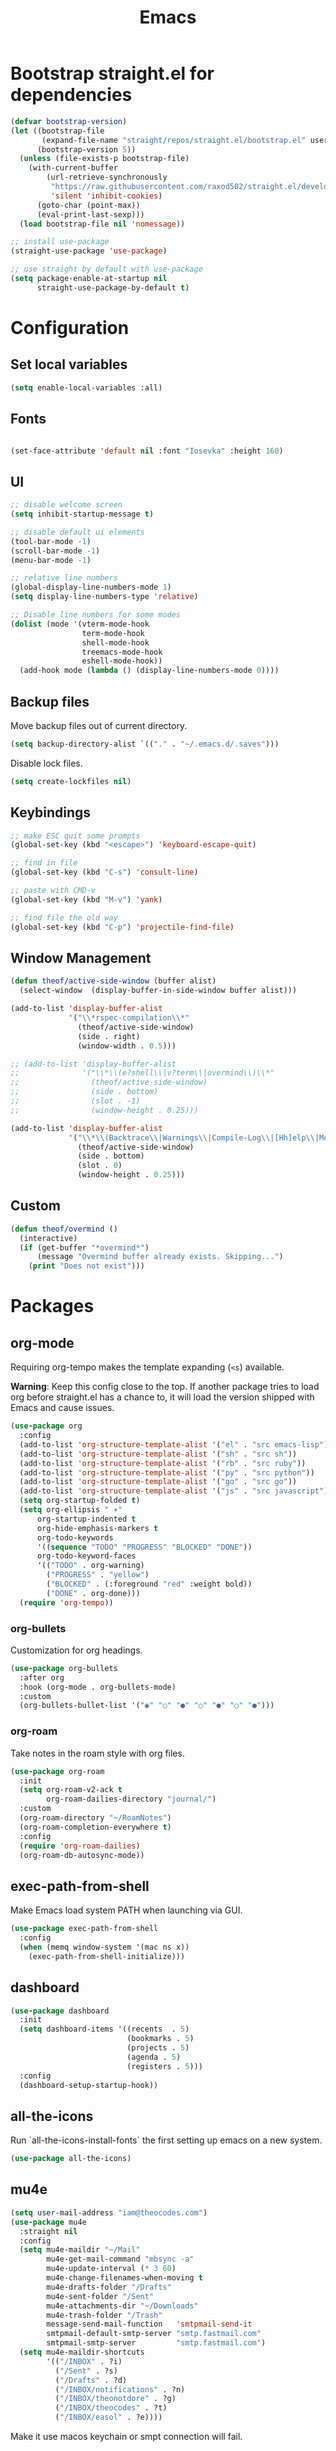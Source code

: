 #+TITLE: Emacs
#+PROPERTY: header-args :tangle ~/.emacs.d/init.el

* Bootstrap straight.el for dependencies

#+begin_src emacs-lisp
  (defvar bootstrap-version)
  (let ((bootstrap-file
         (expand-file-name "straight/repos/straight.el/bootstrap.el" user-emacs-directory))
        (bootstrap-version 5))
    (unless (file-exists-p bootstrap-file)
      (with-current-buffer
          (url-retrieve-synchronously
           "https://raw.githubusercontent.com/raxod502/straight.el/develop/install.el"
           'silent 'inhibit-cookies)
        (goto-char (point-max))
        (eval-print-last-sexp)))
    (load bootstrap-file nil 'nomessage))

  ;; install use-package
  (straight-use-package 'use-package)

  ;; use straight by default with use-package
  (setq package-enable-at-startup nil
        straight-use-package-by-default t)
#+end_src

* Configuration
** Set local variables

#+begin_src emacs-lisp
  (setq enable-local-variables :all)
#+end_src

** Fonts

#+begin_src emacs-lisp

  (set-face-attribute 'default nil :font "Iosevka" :height 160)

#+end_src

** UI

#+begin_src emacs-lisp
  ;; disable welcome screen
  (setq inhibit-startup-message t) 

  ;; disable default ui elements
  (tool-bar-mode -1)
  (scroll-bar-mode -1)
  (menu-bar-mode -1)

  ;; relative line numbers
  (global-display-line-numbers-mode 1)
  (setq display-line-numbers-type 'relative)

  ;; Disable line numbers for some modes
  (dolist (mode '(vterm-mode-hook
                  term-mode-hook
                  shell-mode-hook
                  treemacs-mode-hook
                  eshell-mode-hook))
    (add-hook mode (lambda () (display-line-numbers-mode 0))))
#+end_src
** Backup files

Move backup files out of current directory.

#+begin_src emacs-lisp
  (setq backup-directory-alist `(("." . "~/.emacs.d/.saves")))
#+end_src

Disable lock files.

#+begin_src emacs-lisp
  (setq create-lockfiles nil)
#+end_src

** Keybindings

#+begin_src emacs-lisp
  ;; make ESC quit some prompts
  (global-set-key (kbd "<escape>") 'keyboard-escape-quit)

  ;; find in file
  (global-set-key (kbd "C-s") 'consult-line)

  ;; paste with CMD-v
  (global-set-key (kbd "M-v") 'yank)

  ;; find file the old way
  (global-set-key (kbd "C-p") 'projectile-find-file)
#+end_src

** Window Management

#+begin_src emacs-lisp
  (defun theof/active-side-window (buffer alist) 
    (select-window  (display-buffer-in-side-window buffer alist)))

  (add-to-list 'display-buffer-alist
               '("\\*rspec-compilation\\*"
                 (theof/active-side-window)
                 (side . right)
                 (window-width . 0.5)))

  ;; (add-to-list 'display-buffer-alist
  ;;              '("\\*\\(e?shell\\|v?term\\|overmind\\)\\*"
  ;;                (theof/active-side-window)
  ;;                (side . bottom)
  ;;                (slot . -1)
  ;;                (window-height . 0.25)))

  (add-to-list 'display-buffer-alist
               '("\\*\\(Backtrace\\|Warnings\\|Compile-Log\\|[Hh]elp\\|Messages\\)\\*"
                 (theof/active-side-window)
                 (side . bottom)
                 (slot . 0)
                 (window-height . 0.25)))
#+end_src

** Custom

#+begin_src emacs-lisp
  (defun theof/overmind ()
    (interactive)
    (if (get-buffer "*overmind*")
        (message "Overmind buffer already exists. Skipping...")
      (print "Does not exist")))
#+end_src

* Packages
** org-mode

Requiring org-tempo makes the template expanding (=<s=) available. 

*Warning*: Keep this config close to the top. If another package tries to load
org before straight.el has a chance to, it will load the version shipped with
Emacs and cause issues.

#+begin_src emacs-lisp
  (use-package org
    :config
    (add-to-list 'org-structure-template-alist '("el" . "src emacs-lisp"))
    (add-to-list 'org-structure-template-alist '("sh" . "src sh"))
    (add-to-list 'org-structure-template-alist '("rb" . "src ruby"))
    (add-to-list 'org-structure-template-alist '("py" . "src python"))
    (add-to-list 'org-structure-template-alist '("go" . "src go"))
    (add-to-list 'org-structure-template-alist '("js" . "src javascript"))
    (setq org-startup-folded t)
    (setq org-ellipsis " ▾"
	    org-startup-indented t
	    org-hide-emphasis-markers t
	    org-todo-keywords
	    '((sequence "TODO" "PROGRESS" "BLOCKED" "DONE"))
	    org-todo-keyword-faces
	    '(("TODO" . org-warning)
	      ("PROGRESS" . "yellow")
	      ("BLOCKED" . (:foreground "red" :weight bold))
	      ("DONE" . org-done)))
    (require 'org-tempo))
#+end_src

*** org-bullets

Customization for org headings.

#+begin_src emacs-lisp
  (use-package org-bullets
    :after org
    :hook (org-mode . org-bullets-mode)
    :custom
    (org-bullets-bullet-list '("◉" "○" "●" "○" "●" "○" "●")))
#+end_src

*** org-roam

Take notes in the roam style with org files.

#+begin_src emacs-lisp
 (use-package org-roam
   :init
   (setq org-roam-v2-ack t
         org-roam-dailies-directory "journal/")
   :custom
   (org-roam-directory "~/RoamNotes")
   (org-roam-completion-everywhere t)
   :config
   (require 'org-roam-dailies)
   (org-roam-db-autosync-mode))
#+end_src

** exec-path-from-shell

Make Emacs load system PATH when launching via GUI.

#+begin_src emacs-lisp
  (use-package exec-path-from-shell
    :config
    (when (memq window-system '(mac ns x))
      (exec-path-from-shell-initialize)))
#+end_src

** dashboard

#+begin_src emacs-lisp
  (use-package dashboard
    :init
    (setq dashboard-items '((recents  . 5)
                            (bookmarks . 5)
                            (projects . 5)
                            (agenda . 5)
                            (registers . 5)))
    :config
    (dashboard-setup-startup-hook))
#+end_src

** all-the-icons

Run `all-the-icons-install-fonts` the first setting up emacs on a new system.

#+begin_src emacs-lisp
  (use-package all-the-icons)
#+end_src
** mu4e

#+begin_src emacs-lisp
     (setq user-mail-address "iam@theocodes.com")
     (use-package mu4e
       :straight nil
       :config
       (setq mu4e-maildir "~/Mail"
             mu4e-get-mail-command "mbsync -a"
             mu4e-update-interval (* 3 60)
             mu4e-change-filenames-when-moving t
             mu4e-drafts-folder "/Drafts"
             mu4e-sent-folder "/Sent"
             mu4e-attachments-dir "~/Downloads"
             mu4e-trash-folder "/Trash"
             message-send-mail-function   'smtpmail-send-it
             smtpmail-default-smtp-server "smtp.fastmail.com"
             smtpmail-smtp-server         "smtp.fastmail.com")
       (setq mu4e-maildir-shortcuts
             '(("/INBOX" . ?i)
               ("/Sent" . ?s)
               ("/Drafts" . ?d)
               ("/INBOX/notifications" . ?n)
               ("/INBOX/theonotdore" . ?g)
               ("/INBOX/theocodes" . ?t)
               ("/INBOX/easol" . ?e))))
#+end_src

Make it use macos keychain or smpt connection will fail.

#+begin_src emacs-lisp
  (setq auth-sources (quote (macos-keychain-internet macos-keychain-generic)))
#+end_src
    
** doom-modeline

#+begin_src emacs-lisp
  (use-package doom-modeline
    :init (doom-modeline-mode 1))
#+end_src

** modus-themes

#+begin_src emacs-lisp
  (use-package modus-themes
    :init
    ;; Add all your customizations prior to loading the themes
    (setq modus-themes-italic-constructs t
          modus-themes-bold-constructs nil
          modus-themes-region '(bg-only no-extend))

    ;; Load the theme files before enabling a theme
    (modus-themes-load-themes)
    :config
    ;; Load the theme of your choice:
    (modus-themes-load-vivendi) ;; OR (modus-themes-load-vivendi)
    :bind ("<f5>" . modus-themes-toggle))
#+end_src

** centaur-tabs

#+begin_src emacs-lisp

  (defun theof/centaur-tabs-hide-tab (x)
    "Do no to show buffer X in tabs."
    (let ((name (format "%s" x)))
      (or
       ;; Current window is not dedicated window.
       (window-dedicated-p (selected-window))

       ;; Buffer name not match below blacklist.
       (string-prefix-p "*ruby-ls" name)
       (string-prefix-p "*straight" name)
       (string-prefix-p "*Messages" name)
       (string-prefix-p "*lsp" name)

       ;; Is not magit buffer.
       (and (string-prefix-p "magit" name)
            (not (file-name-extension name))))))

  (use-package centaur-tabs
    :config
    (setq centaur-tabs-gray-out-icons 'buffer
          centaur-tabs-height 24
          centaur-tabs-hide-tab-function 'theof/centaur-tabs-hide-tab
          centaur-tabs-cycle-scope 'tabs
          centaur-tabs-set-modified-marker t
          centaur-tabs-modified-marker "*"
          centaur-tabs-set-bar 'left
          centaur-tabs-set-icons nil
          centaur-tabs-set-close-button nil
          centaur-tabs-plain-icons t)
    (centaur-tabs-group-by-projectile-project)
    :init
    (centaur-tabs-mode t))
#+end_src

** evil

#+begin_src emacs-lisp
  (use-package evil
    :init
    (setq evil-want-integration t)
    (setq evil-want-keybinding nil)
    (setq evil-want-C-u-scroll t)
    (setq evil-want-C-i-jump nil)
    :config
    (evil-mode 1)
    (define-key evil-insert-state-map (kbd "C-g") 'evil-normal-state)
    (define-key evil-insert-state-map (kbd "C-h") 'evil-delete-backward-char-and-join)

    ;; Use visual line motions even outside of visual-line-mode buffers
    (evil-global-set-key 'motion "j" 'evil-next-visual-line)
    (evil-global-set-key 'motion "k" 'evil-previous-visual-line)

    ;; Disable so I can set centaur-tabs-forward/backward to it
    (define-key evil-normal-state-map (kbd "C-n") nil)
    (define-key evil-motion-state-map (kbd "C-e") nil)

    (define-key evil-normal-state-map (kbd "H") 'centaur-tabs-backward)
    (define-key evil-normal-state-map (kbd "L") 'centaur-tabs-forward)

    ;; Disable so so it doesn't conflict with embark
    (define-key evil-normal-state-map (kbd "C-.") nil)

    ;; Ctrl-p is for finding files...
    (define-key evil-normal-state-map (kbd "C-p") nil)

    ;; No more accidentally going to the top of the file
    (evil-global-set-key 'motion "H" nil) 

    (evil-set-initial-state 'messages-buffer-mode 'normal)
    (evil-set-initial-state 'dashboard-mode 'normal))

  (use-package evil-collection
    :after evil
    :config
    (evil-collection-init))
#+end_src

** evil-multiedit

#+begin_src emacs-lisp
  (use-package evil-multiedit
    :config
    (evil-multiedit-default-keybinds))
#+end_src

** evil-commentary

#+begin_src emacs-lisp
  (use-package evil-commentary
    :config
    (evil-commentary-mode))
#+end_src

** vertico

The completion engine.

#+begin_src emacs-lisp
  (use-package vertico
    :bind (:map vertico-map
                ("C-j" . vertico-next)
                ("C-k" . vertico-previous)
                ("C-f" . vertico-exit)
                :map minibuffer-local-map
                ("M-h" . backward-kill-word))
    :custom
    (vertico-cycle t)
    :init
    (vertico-mode))
#+end_src

Save completion history.

#+begin_src emacs-lisp
  (use-package savehist
    :init
    (savehist-mode))
#+end_src

Extra context for completions.

#+begin_src emacs-lisp
  (use-package marginalia
    :after vertico
    :custom
    (marginalia-annotators '(marginalia-annotators-heavy marginalia-annotators-light nil))
    :init
    (marginalia-mode))
#+end_src

Fuzzy finding package that doesn't care about order.

#+begin_src emacs-lisp
  (use-package orderless
    :init
    (setq completion-styles '(orderless)
          completion-category-defaults nil
          completion-category-overrides '((file (styles partial-completion)))))
#+end_src

*** Practical commands

#+begin_src emacs-lisp
  (use-package consult)
#+end_src

** rainbow-delimieters

Show matching colors for delimeters to make it easier to spot open/close pairs.

#+begin_src emacs-lisp
  (use-package rainbow-delimiters
    :hook (prog-mode . rainbow-delimiters-mode))
#+end_src

** which-key

Useful tool to remind me of keymaps.

#+begin_src emacs-lisp
  (use-package which-key
    :init (which-key-mode)
    :diminish which-key-mode
    :config
    (setq which-key-idle-delay 1))
#+end_src

** general

#+begin_src emacs-lisp
  (use-package general
    :config
    (general-create-definer rune/leader-keys
      :keymaps '(normal insert visual emacs)
      :prefix "SPC"
      :global-prefix "C-SPC")

    (rune/leader-keys
      "n"  '(:ignore t :which-key "notes")
      "nf"  '(org-roam-node-find :which-key "find or create node")
      "nc" '(org-roam-dailies-capture-today :which-key "capture note")
      "nd" '(org-roam-dailies-goto-date :which-key "go to date")
      "nt" '(org-roam-dailies-goto-today :which-key "go to today")

      "m"  '(:ignore t :which-key "local")
      "mt"  '(:ignore t :which-key "tests")
      "mts"  '(rspec-verify-single :which-key "run spec near cursor")
      "mtv"  '(rspec-verify :which-key "run current spec buffer")
      "mta"  '(rspec-verify-all :which-key "run all specs")

      "b"  '(:ignore t :which-key "buffers")
      "bb" '(consult-buffer :which-key "list and find buffer")
      "bd" '(kill-current-buffer :which-key "kill current buffer")

      "p"  '(:ignore t :which-key "project")
      "pp"  '(projectile-switch-project :which-key "switch to project")
      "pf"  '(projectile-find-file :which-key "find file in project")
      "pa"  '(projectile-add-known-project :which-key "add known project")
      "pr"  '(projectile-remove-known-project :which-key "remove known project")
      "pk"  '(projectile-kill-buffers :which-key "kill all project buffers")

      "g"  '(:ignore t :which-key "git")
      "gb" '(magit-branch :which-key "branch actions")
      "gg" '(magit :which-key "magit status")

      "TAB" '(evil-switch-to-windows-last-buffer :which-key "switch to last buffer")
      "SPC" '(dired-jump :which-key "dired on current directory")
      "."  '(find-file :which-key "find file")))
#+end_src

** magit

#+begin_src emacs-lisp
  (use-package magit
    :init
    (setq-default with-editor-emacsclient-executable "emacsclient")
    (setq magit-display-buffer-function #'magit-display-buffer-fullframe-status-v1))
#+end_src
   
** projectile

#+begin_src emacs-lisp
  (use-package projectile
    :diminish projectile-mode
    :init
    (when (file-directory-p "~/Code")
      (setq projectile-project-search-path '("~/Code")))
    :config
    (projectile-global-mode +1))
#+end_src

** vterm

#+begin_src emacs-lisp
  (use-package vterm
    :config
    ;; Disable so it doesn't conflict with centaur-tabs
    ;; buffer switching
    (define-key vterm-mode-map (kbd "C-e") nil)
    (define-key vterm-mode-map (kbd "C-n") nil)
    :load-path  "~/Code/emacs-libvterm/")
#+end_src

** popper

#+begin_src emacs-lisp
    (use-package popper
      :ensure t ; or :straight t
      :bind (("C-`"   . popper-toggle-latest)
             ("M-`"   . popper-cycle)
             ("C-M-`" . popper-toggle-type))
      :init
      (setq popper-mode-line t
            popper-display-control 'user
            popper-reference-buffers
            '("\\*vterm\\*"
              "Output\\*$"
              "*rspec-compilation*"
              "\\*Async Shell Command\\*"
              help-mode
              term-mode
              vterm-mode
              eshell-mode
              shell-mode
              compilation-mode))
      (popper-mode +1)
      (popper-echo-mode +1))

#+end_src

** yasnippet

#+begin_src emacs-lisp
  (use-package yasnippet
    :config
    (yas-global-mode 1))
#+end_src

** eshell

#+begin_src emacs-lisp
  (defun theof/configure-eshell ()
    (add-hook 'eshell-pre-command-hook 'eshell-save-some-history)

    ;; truncate the buffer for performance
    (add-to-list 'eshell-output-filter-functions 'eshell-truncate-buffer)

    (evil-define-key '(normal insert visual) eshell-mode-map (kbd "C-r") 'counsel-esh-history)
    (evil-define-key '(normal insert visual) eshell-mode-map (kbd "<home>") 'eshell-bol)
    (evil-normalize-keymaps)

    (setq eshell-history-size 10000
          eshell-buffer-maximum-lines 10000
          eshell-hist-ignoredups t
          eshell-scroll-to-bottom-on-input t))

  (use-package eshell-git-prompt)

  (use-package eshell
    :hook (eshell-first-time-mode . theof/configure-eshell))
#+end_src

** corfu

A small completion package that leverages Emacs' completion facilities and concentrates
on providing a polished completion UI.

#+begin_src emacs-lisp
  (use-package corfu
    :custom
    (corfu-auto t)
    (corfu-preselect-first nil)
    (corfu-quit-at-boundary t) 
    ;; (corfu-commit-predicate t)
    (corfu-quit-no-match t)
    (corfu-auto-delay 0)
    :hook ((prog-mode . corfu-mode)
           (shell-mode . corfu-mode)
           (eshell-mode . corfu-mode))
    :bind
    (:map corfu-map
          ("TAB" . corfu-next)
          ([tab] . corfu-next)
          ("S-TAB" . corfu-previous)
          ([backtab] . corfu-previous))

    :init
    (corfu-global-mode))
#+end_src

*** cape

Cape provides a bunch of Completion At Point Functions (CAPFs) which is be
used by Corfu to offer completions.

#+begin_src emacs-lisp
  (use-package cape
    :init
    (add-to-list 'completion-at-point-functions #'cape-file)
    (add-to-list 'completion-at-point-functions #'cape-dabbrev)
    (add-to-list 'completion-at-point-functions #'cape-keyword)
    (add-to-list 'completion-at-point-functions #'cape-abbrev)
    (add-to-list 'completion-at-point-functions #'cape-symbol))
#+end_src

*** kind-icon

This emacs package adds configurable icon or text-based completion prefixes based
on the :company-kind property that many completion backends (such as lsp-mode and
Emacs 28's elisp-mode) provide.

#+begin_src emacs-lisp
  (use-package kind-icon
    :after corfu
    :custom
    (kind-icon-default-face 'corfu-default) ; to compute blended backgrounds correctly
    :config
    (add-to-list 'corfu-margin-formatters #'kind-icon-margin-formatter))
#+end_src

** embark

Typically if you want to perform an action, you'd call a function associated
with said action and then proceed to pick a target (when there is one).

Embark flips this on its head and lets you perform an action that is associated
with the thing on have your cursor on.

For instance, I can use =find-file= to pick a file as normal, but then instead of
pressing =RET= to open the file, I can press =C-.= which will give me some options
of actions associated with a =filename= type, such as =delete=, =chown= etc.

[[https://karthinks.com/software/fifteen-ways-to-use-embark/][Here]] are some great ways to use embark.

#+begin_src emacs-lisp
  (use-package embark
    :bind
    (("C-." . embark-act)
     ("C-;" . embark-become)
     ("C-h B" . embark-bindings))
    :init
    (setq prefix-help-command #'embark-prefix-help-command)
    :config

    (add-to-list 'display-buffer-alist
                 '("\\`\\*Embark Collect \\(Live\\|Completions\\)\\*"
                   nil
                   (window-parameters (mode-line-format . none)))))

  (use-package embark-consult
    :after (embark consult)
    :demand t
    :hook
    (embark-collect-mode . consult-preview-at-point-mode))
#+end_src

** lsp

#+begin_src emacs-lisp
  (use-package lsp-mode
    :hook
    (go-mode . lsp)
    (ruby-mode . lsp)
    (lsp-mode . lsp-enable-which-key-integration)
    :commands lsp)

  (use-package lsp-ui
    :commands lsp-ui-mode)
#+end_src

** ruby

#+begin_src emacs-lisp
  (use-package inf-ruby)
  (use-package ruby-mode)

  (use-package rspec-mode
    :config
    (eval-after-load 'rspec-mode
      '(rspec-install-snippets))

    ;; switch to inf-ruby when a binding.pry is found
    (add-hook 'after-init-hook 'inf-ruby-switch-setup))
#+end_src

** go

#+begin_src emacs-lisp
  (use-package go-mode)
#+end_src
